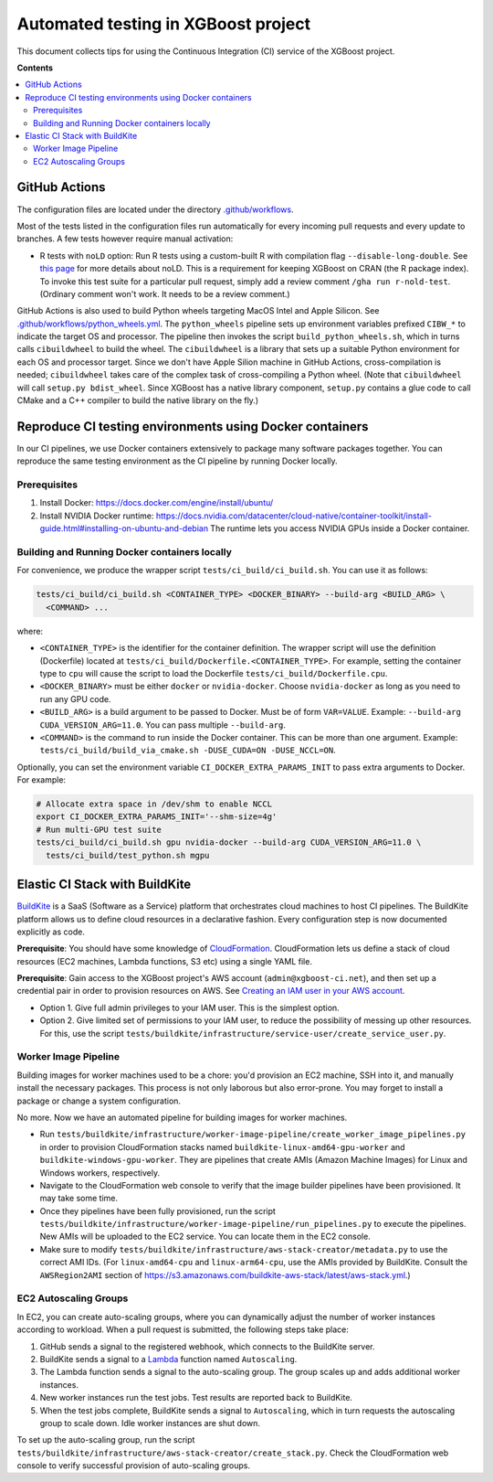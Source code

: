 ####################################
Automated testing in XGBoost project
####################################

This document collects tips for using the Continuous Integration (CI) service of the XGBoost
project.

**Contents**

.. contents::
  :backlinks: none
  :local:

**************
GitHub Actions
**************
The configuration files are located under the directory
`.github/workflows <https://github.com/dmlc/xgboost/tree/master/.github/workflows>`_.

Most of the tests listed in the configuration files run automatically for every incoming pull
requests and every update to branches. A few tests however require manual activation:

* R tests with ``noLD`` option: Run R tests using a custom-built R with compilation flag
  ``--disable-long-double``. See `this page <https://blog.r-hub.io/2019/05/21/nold/>`_ for more
  details about noLD. This is a requirement for keeping XGBoost on CRAN (the R package index).
  To invoke this test suite for a particular pull request, simply add a review comment
  ``/gha run r-nold-test``. (Ordinary comment won't work. It needs to be a review comment.)

GitHub Actions is also used to build Python wheels targeting MacOS Intel and Apple Silicon. See
`.github/workflows/python_wheels.yml
<https://github.com/dmlc/xgboost/tree/master/.github/workflows/python_wheels.yml>`_. The
``python_wheels`` pipeline sets up environment variables prefixed ``CIBW_*`` to indicate the target
OS and processor. The pipeline then invokes the script ``build_python_wheels.sh``, which in turns
calls ``cibuildwheel`` to build the wheel. The ``cibuildwheel`` is a library that sets up a
suitable Python environment for each OS and processor target. Since we don't have Apple Silion
machine in GitHub Actions, cross-compilation is needed; ``cibuildwheel`` takes care of the complex
task of cross-compiling a Python wheel. (Note that ``cibuildwheel`` will call
``setup.py bdist_wheel``. Since XGBoost has a native library component, ``setup.py`` contains
a glue code to call CMake and a C++ compiler to build the native library on the fly.)

*********************************************************
Reproduce CI testing environments using Docker containers
*********************************************************
In our CI pipelines, we use Docker containers extensively to package many software packages together.
You can reproduce the same testing environment as the CI pipeline by running Docker locally.

=============
Prerequisites
=============
1. Install Docker: https://docs.docker.com/engine/install/ubuntu/
2. Install NVIDIA Docker runtime: https://docs.nvidia.com/datacenter/cloud-native/container-toolkit/install-guide.html#installing-on-ubuntu-and-debian
   The runtime lets you access NVIDIA GPUs inside a Docker container.

==============================================
Building and Running Docker containers locally
==============================================
For convenience, we produce the wrapper script ``tests/ci_build/ci_build.sh``. You can use it as follows:

.. code-block:: bash

  tests/ci_build/ci_build.sh <CONTAINER_TYPE> <DOCKER_BINARY> --build-arg <BUILD_ARG> \
    <COMMAND> ...

where:

* ``<CONTAINER_TYPE>`` is the identifier for the container definition. The wrapper script will
  use the definition (Dockerfile) located at ``tests/ci_build/Dockerfile.<CONTAINER_TYPE>``.
  For example, setting the container type to ``cpu`` will cause the script to load the Dockerfile
  ``tests/ci_build/Dockerfile.cpu``.
* ``<DOCKER_BINARY>`` must be either ``docker`` or ``nvidia-docker``. Choose ``nvidia-docker``
  as long as you need to run any GPU code.
* ``<BUILD_ARG>`` is a build argument to be passed to Docker. Must be of form ``VAR=VALUE``.
  Example: ``--build-arg CUDA_VERSION_ARG=11.0``. You can pass multiple ``--build-arg``.
* ``<COMMAND>`` is the command to run inside the Docker container. This can be more than one argument.
  Example: ``tests/ci_build/build_via_cmake.sh -DUSE_CUDA=ON -DUSE_NCCL=ON``.

Optionally, you can set the environment variable ``CI_DOCKER_EXTRA_PARAMS_INIT`` to pass extra
arguments to Docker. For example:

.. code-block:: bash

  # Allocate extra space in /dev/shm to enable NCCL
  export CI_DOCKER_EXTRA_PARAMS_INIT='--shm-size=4g'
  # Run multi-GPU test suite
  tests/ci_build/ci_build.sh gpu nvidia-docker --build-arg CUDA_VERSION_ARG=11.0 \
    tests/ci_build/test_python.sh mgpu

*******************************
Elastic CI Stack with BuildKite
*******************************

`BuildKite <https://buildkite.com/home>`_ is a SaaS (Software as a Service) platform that orchestrates
cloud machines to host CI pipelines. The BuildKite platform allows us to define cloud resources in
a declarative fashion. Every configuration step is now documented explicitly as code.

**Prerequisite**: You should have some knowledge of `CloudFormation <https://aws.amazon.com/cloudformation/>`_.
CloudFormation lets us define a stack of cloud resources (EC2 machines, Lambda functions, S3 etc) using
a single YAML file.

**Prerequisite**: Gain access to the XGBoost project's AWS account (``admin@xgboost-ci.net``), and then
set up a credential pair in order to provision resources on AWS. See
`Creating an IAM user in your AWS account <https://docs.aws.amazon.com/IAM/latest/UserGuide/id_users_create.html>`_.

* Option 1. Give full admin privileges to your IAM user. This is the simplest option.
* Option 2. Give limited set of permissions to your IAM user, to reduce the possibility of messing up other resources.
  For this, use the script ``tests/buildkite/infrastructure/service-user/create_service_user.py``.

=====================
Worker Image Pipeline
=====================
Building images for worker machines used to be a chore: you'd provision an EC2 machine, SSH into it, and
manually install the necessary packages. This process is not only laborous but also error-prone. You may
forget to install a package or change a system configuration.

No more. Now we have an automated pipeline for building images for worker machines.

* Run ``tests/buildkite/infrastructure/worker-image-pipeline/create_worker_image_pipelines.py`` in order to provision
  CloudFormation stacks named ``buildkite-linux-amd64-gpu-worker`` and ``buildkite-windows-gpu-worker``. They are
  pipelines that create AMIs (Amazon Machine Images) for Linux and Windows workers, respectively.
* Navigate to the CloudFormation web console to verify that the image builder pipelines have been provisioned. It may
  take some time.
* Once they pipelines have been fully provisioned, run the script
  ``tests/buildkite/infrastructure/worker-image-pipeline/run_pipelines.py`` to execute the pipelines. New AMIs will be
  uploaded to the EC2 service. You can locate them in the EC2 console.
* Make sure to modify ``tests/buildkite/infrastructure/aws-stack-creator/metadata.py`` to use the correct AMI IDs.
  (For ``linux-amd64-cpu`` and ``linux-arm64-cpu``, use the AMIs provided by BuildKite. Consult the ``AWSRegion2AMI``
  section of https://s3.amazonaws.com/buildkite-aws-stack/latest/aws-stack.yml.)

======================
EC2 Autoscaling Groups
======================
In EC2, you can create auto-scaling groups, where you can dynamically adjust the number of worker instances according to
workload. When a pull request is submitted, the following steps take place:

1. GitHub sends a signal to the registered webhook, which connects to the BuildKite server.
2. BuildKite sends a signal to a `Lambda <https://aws.amazon.com/lambda/>`_ function named ``Autoscaling``.
3. The Lambda function sends a signal to the auto-scaling group. The group scales up and adds additional worker instances.
4. New worker instances run the test jobs. Test results are reported back to BuildKite.
5. When the test jobs complete, BuildKite sends a signal to ``Autoscaling``, which in turn requests the autoscaling group
   to scale down. Idle worker instances are shut down.

To set up the auto-scaling group, run the script ``tests/buildkite/infrastructure/aws-stack-creator/create_stack.py``.
Check the CloudFormation web console to verify successful provision of auto-scaling groups.
